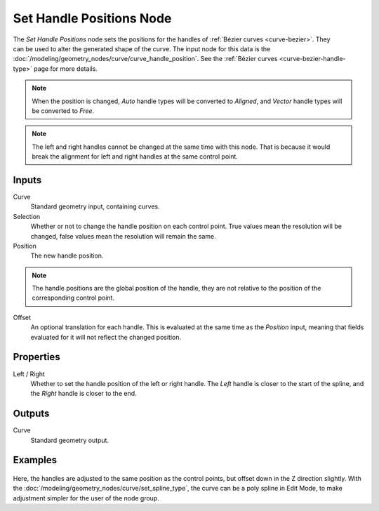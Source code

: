 .. index:: Geometry Nodes; Set Handle Positions
.. _bpy.types.GeometryNodeSetCurveHandlePositions:

*************************
Set Handle Positions Node
*************************

.. figure:: /images/node-types_GeometryNodeSetCurveHandlePositions.webp
   :align: right
   :alt: Set Handle Positions node.

The *Set Handle Positions* node sets the positions for the handles of :ref:`Bézier curves <curve-bezier>`.
They can be used to alter the generated shape of the curve.
The input node for this data is the :doc:`/modeling/geometry_nodes/curve/curve_handle_position`.
See the :ref:`Bézier curves <curve-bezier-handle-type>` page for more details.

.. note::

   When the position is changed, *Auto* handle types will be converted to *Aligned*, and *Vector* handle
   types will be converted to *Free*.

.. note::

   The left and right handles cannot be changed at the same time with this node. That is because it would
   break the alignment for left and right handles at the same control point.


Inputs
======

Curve
   Standard geometry input, containing curves.

Selection
   Whether or not to change the handle position on each control point.
   True values mean the resolution will be changed, false values mean
   the resolution will remain the same.

Position
   The new handle position.

.. note::

   The handle positions are the global position of the handle, they are not relative to
   the position of the corresponding control point.

Offset
   An optional translation for each handle. This is evaluated at the same time as the *Position* input,
   meaning that fields evaluated for it will not reflect the changed position.


Properties
==========

Left / Right
   Whether to set the handle position of the left or right handle.
   The *Left* handle is closer to the start of the spline, and the *Right* handle is closer to the end.


Outputs
=======

Curve
   Standard geometry output.


Examples
========

.. figure:: /images/modeling_geometry-nodes_curve_set-handle-positions_example.png
   :align: center

Here, the handles are adjusted to the same position as the control points, but offset down in
the Z direction slightly. With the :doc:`/modeling/geometry_nodes/curve/set_spline_type`,
the curve can be a poly spline in Edit Mode, to make adjustment simpler for the user of the node group.
